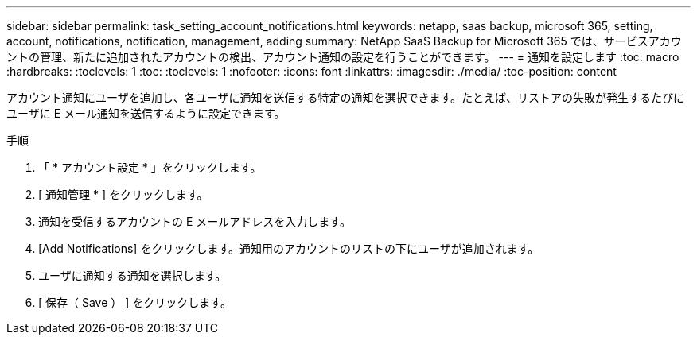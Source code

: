 ---
sidebar: sidebar 
permalink: task_setting_account_notifications.html 
keywords: netapp, saas backup, microsoft 365, setting, account, notifications, notification, management, adding 
summary: NetApp SaaS Backup for Microsoft 365 では、サービスアカウントの管理、新たに追加されたアカウントの検出、アカウント通知の設定を行うことができます。 
---
= 通知を設定します
:toc: macro
:hardbreaks:
:toclevels: 1
:toc: 
:toclevels: 1
:nofooter: 
:icons: font
:linkattrs: 
:imagesdir: ./media/
:toc-position: content


[role="lead"]
アカウント通知にユーザを追加し、各ユーザに通知を送信する特定の通知を選択できます。たとえば、リストアの失敗が発生するたびにユーザに E メール通知を送信するように設定できます。

.手順
. 「 * アカウント設定 * 」をクリックします。
. [ 通知管理 * ] をクリックします。
. 通知を受信するアカウントの E メールアドレスを入力します。
. [Add Notifications] をクリックします。通知用のアカウントのリストの下にユーザが追加されます。
. ユーザに通知する通知を選択します。
. [ 保存（ Save ） ] をクリックします。

